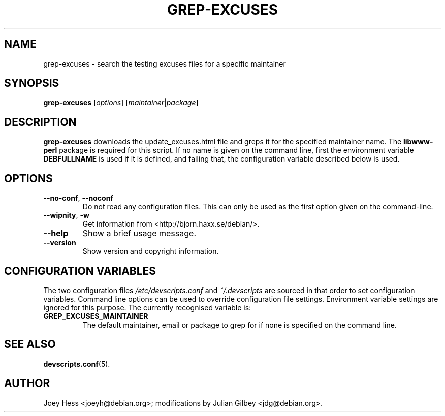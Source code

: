 .TH GREP-EXCUSES 1 "Debian Utilities" "DEBIAN" \" -*- nroff -*-
.SH NAME
grep-excuses \- search the testing excuses files for a specific maintainer
.SH SYNOPSIS
\fBgrep-excuses\fR [\fIoptions\fR] [\fImaintainer\fR|\fIpackage\fR]
.SH DESCRIPTION
\fBgrep-excuses\fR downloads the update_excuses.html file and greps it
for the specified maintainer name.  The \fBlibwww-perl\fR package is
required for this script.  If no name is given on the command line,
first the environment variable \fBDEBFULLNAME\fR is used if it is
defined, and failing that, the configuration variable described below
is used.
.SH OPTIONS
.TP
\fB\-\-no-conf\fR, \fB\-\-noconf\fR
Do not read any configuration files.  This can only be used as the
first option given on the command-line.
.TP
\fB\-\-wipnity\fR, \fB\-w\fR
Get information from <http://bjorn.haxx.se/debian/>.
.TP
.B \-\-help
Show a brief usage message.
.TP
.B \-\-version
Show version and copyright information.
.SH "CONFIGURATION VARIABLES"
The two configuration files \fI/etc/devscripts.conf\fR and
\fI~/.devscripts\fR are sourced in that order to set configuration
variables.  Command line options can be used to override configuration
file settings.  Environment variable settings are ignored for this
purpose.  The currently recognised variable is:
.TP
.B GREP_EXCUSES_MAINTAINER
The default maintainer, email or package to grep for if none is
specified on the command line.
.SH "SEE ALSO"
.BR devscripts.conf (5).
.SH AUTHOR
Joey Hess <joeyh@debian.org>;
modifications by Julian Gilbey <jdg@debian.org>.
